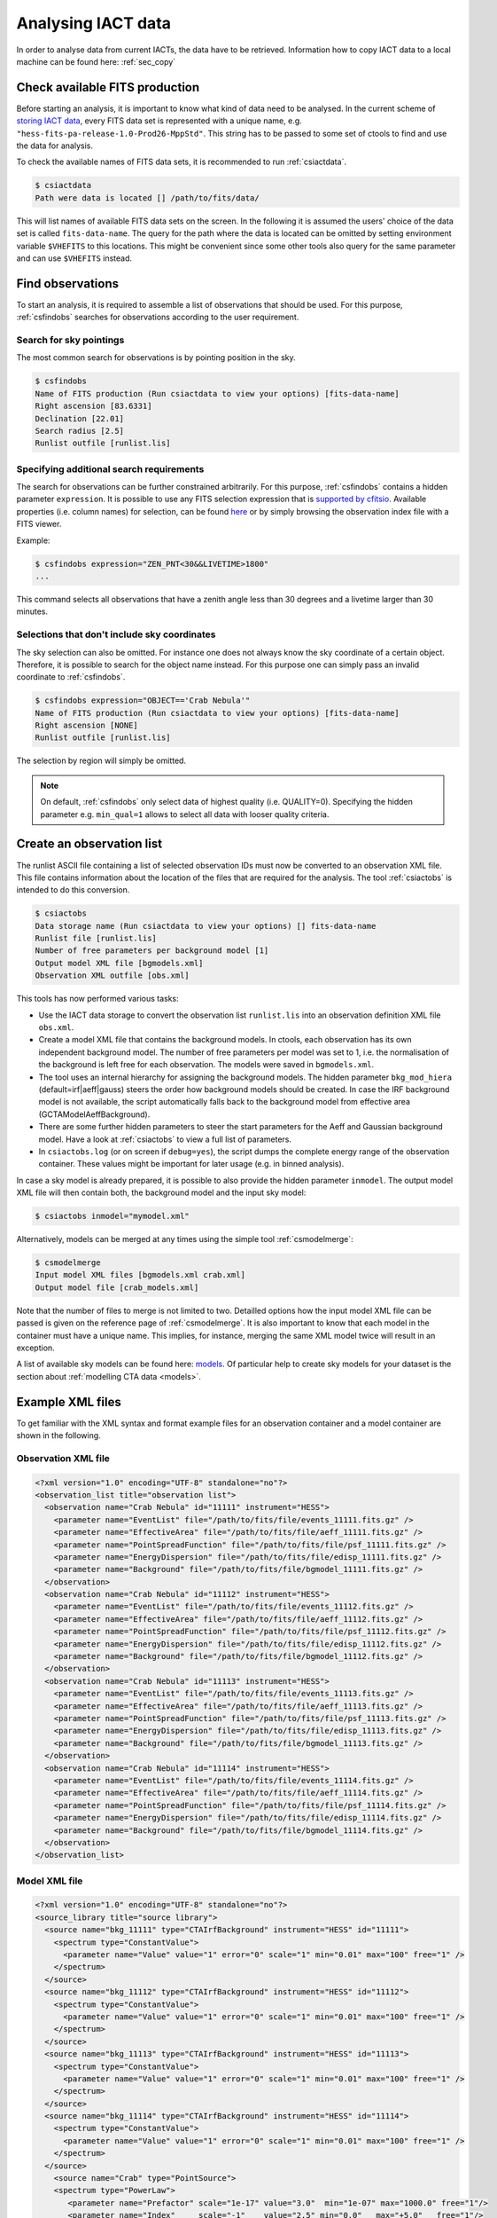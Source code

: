 .. _sec_analysis:

Analysing IACT data
===================

In order to analyse data from current IACTs, the data have to be retrieved. Information how
to copy IACT data to a local machine can be found here: :ref:`sec_copy`

Check available FITS production
-------------------------------
Before starting an analysis, it is important to know what kind of data need to be analysed.
In the current scheme of `storing IACT data <http://gamma-astro-data-formats.readthedocs.org/en/latest/data_storage/index.html>`_,
every FITS data set is represented with a unique name, e.g. ``"hess-fits-pa-release-1.0-Prod26-MppStd"``. This string
has to be passed to some set of ctools to find and use the data for analysis.

To check the available names of FITS data sets, it is recommended to run :ref:`csiactdata`.

.. code-block:: bash

  $ csiactdata
  Path were data is located [] /path/to/fits/data/
  
This will list names of available FITS data sets on the screen. In the following it is assumed the users' choice
of the data set is called ``fits-data-name``. The query for the path where the data is located can be
omitted by setting environment variable ``$VHEFITS`` to this locations. This might be convenient
since some other tools also query for the same parameter and can use ``$VHEFITS`` instead.

Find observations
-----------------
To start an analysis, it is required to assemble a list of observations that should be used. For this purpose,
:ref:`csfindobs` searches for observations according to the user requirement.

Search for sky pointings
^^^^^^^^^^^^^^^^^^^^^^^^
The most common search for observations is by pointing position in the sky.

.. code-block:: bash

  $ csfindobs
  Name of FITS production (Run csiactdata to view your options) [fits-data-name] 
  Right ascension [83.6331]
  Declination [22.01] 
  Search radius [2.5]
  Runlist outfile [runlist.lis]
  
  
Specifying additional search requirements
^^^^^^^^^^^^^^^^^^^^^^^^^^^^^^^^^^^^^^^^^
The search for observations can be further constrained arbitrarily. For this purpose, :ref:`csfindobs` contains a hidden parameter
``expression``. It is possible to use any FITS selection expression that is `supported by cfitsio <http://www.isdc.unige.ch/integral/download/osa/doc/10.1/osa_um_intro/node38.html>`_.
Available properties (i.e. column names) for selection, can be found `here <http://gamma-astro-data-formats.readthedocs.org/en/latest/data_storage/obs_index/index.html>`_ or by simply browsing the observation index file with a FITS viewer.

Example:

.. code-block:: bash

  $ csfindobs expression="ZEN_PNT<30&&LIVETIME>1800"
  ...
  
This command selects all observations that have a zenith angle less than 30 degrees and a livetime larger than 30 minutes.

Selections that don't include sky coordinates
^^^^^^^^^^^^^^^^^^^^^^^^^^^^^^^^^^^^^^^^^^^^^
The sky selection can also be omitted. For instance one does not always know the sky coordinate of a certain object.
Therefore, it is possible to search for the object name instead.
For this purpose one can simply pass an invalid coordinate to :ref:`csfindobs`.

.. code-block:: bash

  $ csfindobs expression="OBJECT=='Crab Nebula'"
  Name of FITS production (Run csiactdata to view your options) [fits-data-name] 
  Right ascension [NONE]
  Runlist outfile [runlist.lis]

The selection by region will simply be omitted.

.. note::

	On default, :ref:`csfindobs` only select data of highest quality (i.e. QUALITY=0). Specifying the hidden parameter e.g. ``min_qual=1``
	allows to select all data with looser quality criteria.

Create an observation list
--------------------------
The runlist ASCII file containing a list of selected observation IDs must now be converted to an
observation XML file. This file contains information about the location of the files that are required
for the analysis. The tool :ref:`csiactobs` is intended to do this conversion.

.. code-block:: bash

  $ csiactobs
  Data storage name (Run csiactdata to view your options) [] fits-data-name
  Runlist file [runlist.lis]
  Number of free parameters per background model [1] 
  Output model XML file [bgmodels.xml] 
  Observation XML outfile [obs.xml]

This tools has now performed various tasks:

* Use the IACT data storage to convert the observation list ``runlist.lis`` into an observation definition XML file ``obs.xml``.
* Create a model XML file that contains the background models. In ctools, each observation has its own independent background model. The number of free parameters per model was set to 1, i.e. the normalisation of the background is left free for each observation. The models were saved in ``bgmodels.xml``.
* The tool uses an internal hierarchy for assigning the background models. The hidden parameter ``bkg_mod_hiera`` (default=irf|aeff|gauss) steers the order how background models should be created. In case the IRF background model is not available, the script automatically falls back to the background model from effective area (GCTAModelAeffBackground). 
* There are some further hidden parameters to steer the start parameters for the Aeff and Gaussian background model. Have a look at :ref:`csiactobs` to view a full list of parameters.
* In ``csiactobs.log`` (or on screen if ``debug=yes``), the script dumps the complete energy range of the observation container. These values might be important for later usage (e.g. in binned analysis).

In case a sky model is already prepared, it is possible to also provide the hidden parameter ``inmodel``. The output
model XML file will then contain both, the background model and the input sky model:

.. code-block:: bash

  $ csiactobs inmodel="mymodel.xml"
  
Alternatively, models can be merged at any times using the simple tool :ref:`csmodelmerge`:

.. code-block:: bash

  $ csmodelmerge
  Input model XML files [bgmodels.xml crab.xml]
  Output model file [crab_models.xml]
  
Note that the number of files to merge is not limited to two. Detailled options how the input model XML file can
be passed is given on the reference page of :ref:`csmodelmerge`. It is also important to know that each model in the container
must have a unique name. This implies, for instance, merging the same XML model twice will result in an exception.

A list of available sky models can be found here: `models <http://gammalib.sourceforge.net/user_manual/modules/model.html>`_.
Of particular help to create sky models for your dataset is the section about :ref:`modelling CTA data <models>`.


Example XML files
-----------------
To get familiar with the XML syntax and format example files for an observation container and a model container
are shown in the following.

Observation XML file
^^^^^^^^^^^^^^^^^^^^

.. code-block:: xml

	<?xml version="1.0" encoding="UTF-8" standalone="no"?>
	<observation_list title="observation list">
	  <observation name="Crab Nebula" id="11111" instrument="HESS">
	    <parameter name="EventList" file="/path/to/fits/file/events_11111.fits.gz" />
	    <parameter name="EffectiveArea" file="/path/to/fits/file/aeff_11111.fits.gz" />
	    <parameter name="PointSpreadFunction" file="/path/to/fits/file/psf_11111.fits.gz" />
	    <parameter name="EnergyDispersion" file="/path/to/fits/file/edisp_11111.fits.gz" />
	    <parameter name="Background" file="/path/to/fits/file/bgmodel_11111.fits.gz" />
	  </observation>
	  <observation name="Crab Nebula" id="11112" instrument="HESS">
	    <parameter name="EventList" file="/path/to/fits/file/events_11112.fits.gz" />
	    <parameter name="EffectiveArea" file="/path/to/fits/file/aeff_11112.fits.gz" />
	    <parameter name="PointSpreadFunction" file="/path/to/fits/file/psf_11112.fits.gz" />
	    <parameter name="EnergyDispersion" file="/path/to/fits/file/edisp_11112.fits.gz" />
	    <parameter name="Background" file="/path/to/fits/file/bgmodel_11112.fits.gz" />
	  </observation>
	  <observation name="Crab Nebula" id="11113" instrument="HESS">
	    <parameter name="EventList" file="/path/to/fits/file/events_11113.fits.gz" />
	    <parameter name="EffectiveArea" file="/path/to/fits/file/aeff_11113.fits.gz" />
	    <parameter name="PointSpreadFunction" file="/path/to/fits/file/psf_11113.fits.gz" />
	    <parameter name="EnergyDispersion" file="/path/to/fits/file/edisp_11113.fits.gz" />
	    <parameter name="Background" file="/path/to/fits/file/bgmodel_11113.fits.gz" />
	  </observation>
	  <observation name="Crab Nebula" id="11114" instrument="HESS">
	    <parameter name="EventList" file="/path/to/fits/file/events_11114.fits.gz" />
	    <parameter name="EffectiveArea" file="/path/to/fits/file/aeff_11114.fits.gz" />
	    <parameter name="PointSpreadFunction" file="/path/to/fits/file/psf_11114.fits.gz" />
	    <parameter name="EnergyDispersion" file="/path/to/fits/file/edisp_11114.fits.gz" />
	    <parameter name="Background" file="/path/to/fits/file/bgmodel_11114.fits.gz" />
	  </observation>
	</observation_list>

Model XML file
^^^^^^^^^^^^^^

.. code-block:: xml

	<?xml version="1.0" encoding="UTF-8" standalone="no"?>
	<source_library title="source library">
	  <source name="bkg_11111" type="CTAIrfBackground" instrument="HESS" id="11111">
	    <spectrum type="ConstantValue">
	      <parameter name="Value" value="1" error="0" scale="1" min="0.01" max="100" free="1" />
	    </spectrum>
	  </source>
	  <source name="bkg_11112" type="CTAIrfBackground" instrument="HESS" id="11112">
	    <spectrum type="ConstantValue">
	      <parameter name="Value" value="1" error="0" scale="1" min="0.01" max="100" free="1" />
	    </spectrum>
	  </source>
	  <source name="bkg_11113" type="CTAIrfBackground" instrument="HESS" id="11113">
	    <spectrum type="ConstantValue">
	      <parameter name="Value" value="1" error="0" scale="1" min="0.01" max="100" free="1" />
	    </spectrum>
	  </source>
	  <source name="bkg_11114" type="CTAIrfBackground" instrument="HESS" id="11114">
	    <spectrum type="ConstantValue">
	      <parameter name="Value" value="1" error="0" scale="1" min="0.01" max="100" free="1" />
	    </spectrum>
	  </source>
	    <source name="Crab" type="PointSource">
	    <spectrum type="PowerLaw">
	       <parameter name="Prefactor" scale="1e-17" value="3.0"  min="1e-07" max="1000.0" free="1"/>
	       <parameter name="Index"     scale="-1"    value="2.5" min="0.0"   max="+5.0"   free="1"/>
	       <parameter name="Scale"     scale="1e6"   value="1.0"  min="0.01"  max="1000.0" free="0"/>
	    </spectrum>
	    <spatialModel type="SkyDirFunction">
	      <parameter name="RA"  scale="1.0" value="83.6331" min="-360" max="360" free="1"/>
	      <parameter name="DEC" scale="1.0" value="22.0145" min="-90"  max="90"  free="1"/>
	    </spatialModel>
	  </source>
	</source_library>

.. note::

   It is important to ensure background models are properly linked to their respective observation.
   Therefore it is required to keep the attributes ``instrument`` and ``id`` the same for the observation
   and the corresponding background model. The tool :ref:`csiactobs` makes sure this is the case.

Run ctselect
------------
To prepare the data for analysis, cuts have to be applied to the event data. The selection is performed by :ref:`ctselect`.
This tool writes out selected event lists into the local directory. If the observation XML file contains several runs, it is recommended
to first create a separate folder and specify this folder in the hidden ``prefix`` argument.

.. code-block:: bash

  $ mkdir selected
  
.. code-block:: bash

  $ ctselect usethres=DEFAULT usepnt=yes prefix=selected/selected_
  Input event list or observation definition file [events.fits] obs.xml
  Lower energy limit (TeV) [0.1]
  Upper energy limit (TeV) [100.0]
  Radius of ROI (degrees) (0-180) [3.0] 2.5
  Start time (CTA MET in seconds) [0.0]
  End time (CTA MET in seconds) [0.0]
  Output event list or observation definition file [selected_events.fits] selected_obs.xml 
  
For IACT analysis, it is recommended to use the hidden parameter ``usethres="DEFAULT"``. This instructs :ref:`ctselect`
to extract the safe energy range from the instrument response functions and apply them to the data. This safe energy range
is thus superior to the energy limit passed via the user parameters. In addition, to analyse the complete field of view,
the parameter ``usepnt=yes`` uses, for each observation, the pointing position as centre for the selection radius.
The radius parameter is dependent on the intrument, for an instrument with a 5 degree field of view, a radius of 2.5 degrees
seems reasonable. The time selection is not applied in the above example since an invalid time range was provided.
For time-resolved analysis, it is important to know the MET time that is required to extract.
The result of the selection step is written into the observation XML file ``selected_obs.xml``, which now contains references
to the new selected event FITS files.

Unbinned analysis
-----------------
Once the data is selected, the easiest way to analyse is an unbinned analysis. Note that the input model XML
file must now contain the background models and source components to describe the field of view.

.. code-block:: bash

  $ ctlike
  Event list, counts cube or observation definition file [events.fits] selected_obs.xml
  Source model [$CTOOLS/share/models/crab.xml] crab_models.xml
  Source model output file [crab_results.xml]
  
The result of the fit was stored in 'crab_results.xml'. Note that fitted parameters, ``Prefactors`` in particular,
typically use MeV as energy unit. To monitor the progress of the fit on the screen, one can simply run with the option ``debug=yes``.
Alternatively, the logfile ``ctlike.log`` can be inspected after the fit. 

On default, energy dispersion is not considered in the fit. To switch on the usage of the energy migration matrix,
the hidden parameter ``edisp=yes`` can be provided. Note that this will cause a significant reduction of the computing
speed.

Stacked (binned) analysis
-------------------------
The stacked analysis mode is using a binned analysis where all observations are included and stacked into one event cube.
This analysis mode is much faster than unbinned analysis when having a large dataset (e.g. > 100 hours).
For this type of binned analysis, some intermediate data products have to be produced. The products are a binned data cube,
an exposure cube, a psf cube, and a background cube. 

Bin events
^^^^^^^^^^

.. code-block:: bash

  $ ctbin
  Event list or observation definition file [events.fits] selected_obs.xml
  First coordinate of image center in degrees (RA or galactic l) (0-360) [83.63]
  Second coordinate of image center in degrees (DEC or galactic b) (-90-90) [22.01]
  Projection method (AIT|AZP|CAR|MER|MOL|STG|TAN) [CAR]
  Coordinate system (CEL - celestial, GAL - galactic) (CEL|GAL) [CEL]
  Image scale (in degrees/pixel) [0.02]
  Size of the X axis in pixels [200] 
  Size of the Y axis in pixels [200]
  Algorithm for defining energy bins (FILE|LIN|LOG) [LOG]
  Start value for first energy bin in TeV [0.1] 0.5
  Stop value for last energy bin in TeV [100.0] 50
  Number of energy bins [20]
  Output counts cube [cntcube.fits]

Note that bins only get filled if bin of the cube is fully contained in the energy range and RoI of a considered observation.
It is therefore useful to provide the energy range given by :ref:`csiactobs` above. This ensures a maximum agreement between
observations and binning and reduces the loss of data.

Create exposure cube
^^^^^^^^^^^^^^^^^^^^
After binning the events into a three-dimensional cube, an exposure cube has to be computed.
The exposure is defined as the effective area times the dead-time corrected observation time.
Each observation from the input container gets stacked in the resulting cube. The exposure is stored
in units of cm^2 s. The exposure cube does not have to contain the same binning as the event cube
but for simplicity, the event cube can be passed to adopt the binning parameters. This task is performed by
:ref:`ctexpcube`.

.. code-block:: bash

  $ ctexpcube
  Event list or observation definition file [NONE] selected_obs.xml
  Input counts cube file to extract exposure cube definition [NONE] cntcube.fits
  Output exposure cube file [expcube.fits]
  
Alternatively, the exposure cube can be created with different binning than the event cube:

.. code-block:: bash

  $ ctexpcube
  Input event list or observation definition XML file [NONE] selected_obs.xml 
  Input counts cube file to extract exposure cube definition [NONE] 
  First coordinate of image center in degrees (RA or galactic l) (0-360) [83.63] 
  Second coordinate of image center in degrees (DEC or galactic b) (-90-90) [22.01] 
  Projection method (AIT|AZP|CAR|MER|MOL|STG|TAN) [CAR] 
  Coordinate system (CEL - celestial, GAL - galactic) (CEL|GAL) [CEL] 
  Image scale (in degrees/pixel) [0.02] 0.04
  Size of the X axis in pixels [200] 100
  Size of the Y axis in pixels [200] 100
  Lower energy limit (TeV) [0.5] 
  Upper energy limit (TeV) [50.0] 
  Number of energy bins [20] 30
  Output exposure cube file [expcube.fits] 

Create psf cube
^^^^^^^^^^^^^^^
As a next step for the binned analysis, a cube containing the point spread function (PSF) must be computed.
Since the PSF cannot be stored by one single parameter, The PSF cube computed by :ref:`ctpsfcube` has a fourth dimension.
In each bin of the cube, the PSF ist stored as a function of offset from source. The granularity of the
PSF histogram is determined by the hidden parameter ``anumbins`` (default: 200). Therefore, when passing
the event cube ot adopt the sky binning for the PSF cube, the resulting FITS file can become quite large due to
the fourth dimension. Usually in IACT analysis, the PSF doesn't change too dramatically across the field of view.
Therefore the user can think about reducing the spatial binning of the PSF cube:

.. code-block:: bash

  $ ctpsfcube
  Input event list or observation definition XML file [NONE] selected_obs.xml 
  Input counts cube file to extract PSF cube definition [NONE] 
  First coordinate of image center in degrees (RA or galactic l) (0-360) [83.63] 
  Second coordinate of image center in degrees (DEC or galactic b) (-90-90) [22.01] 
  Projection method (AIT|AZP|CAR|MER|MOL|STG|TAN) [CAR] 
  Coordinate system (CEL - celestial, GAL - galactic) (CEL|GAL) [CEL] 
  Image scale (in degrees/pixel) [1.0] 0.2
  Size of the X axis in pixels [10] 20
  Size of the Y axis in pixels [10] 20
  Lower energy limit (TeV) [0.1] 0.5
  Upper energy limit (TeV) [100.0] 50
  Number of energy bins [20] 
  Output PSF cube file [psfcube.fits]
  
Depending on the required PSF precision, one could reduce the number of offset bins via the hidden parameter
``anumbins``:

.. code-block:: bash

  $ ctpsfcube anumbins=100

Create background cube
^^^^^^^^^^^^^^^^^^^^^^
Last but not least, for a binned IACT analysis a cube containing the background rate in sky coordinates and
reconstructed energy has to be computed. This task is performed by :ref:`ctbkgcube`. The binning here can also differ
from the event cube. For simplicity, however, the example below uses the event cube to adopt the binning.

.. code-block:: bash

  $ ctbkgcube debug=yes
  Input event list or observation definition XML file [NONE] selected_obs.xml 
  Input counts cube file to extract background cube definition [NONE] cntcube.fits 
  Input model XML file [NONE] crab_models.xml 
  Output background cube file [bkgcube.fits] 
  Output model XML file [NONE] binned_models.xml

Note that this tool also requires the parameters of an input and output model. In the model XML file that came out of
:ref:`csiactobs`, one background model per observation is included. This models get merged and averaged in the background
sky cube. In the output model the background models per obseervation will be removed. Instead, a global background model
for the newly created background cube is included. Sky models present in the input model XML file will also be included in the 
new XML file, which subsequently can be used for binned :ref:`ctlike`.

Example for stacked model XML file
^^^^^^^^^^^^^^^^^^^^^^^^^^^^^^^^^^
The output model of :ref:`ctbkgcube` looks the following:

.. code-block:: xml

	<?xml version="1.0" encoding="UTF-8" standalone="no"?>
	<source_library title="source library">
	  <source name="BackgroundModel" type="CTACubeBackground" instrument="CTA,HESS,MAGIC,VERITAS">
	    <spectrum type="PowerLaw">
	      <parameter name="Prefactor" value="1" error="0" scale="1" min="0.01" max="100" free="1" />
	      <parameter name="Index" value="0" error="0" scale="1" min="-5" max="5" free="1" />
	      <parameter name="Scale" value="1" scale="1e+06" free="0" />
	    </spectrum>
	  </source>
	  <source name="Crab" type="PointSource">
	    <spectrum type="PowerLaw">
	       <parameter name="Prefactor" scale="1e-17" value="3.0"  min="1e-07" max="1000.0" free="1"/>
	       <parameter name="Index"     scale="-1"    value="2.48" min="0.0"   max="+5.0"   free="1"/>
	       <parameter name="Scale"     scale="1e6"   value="1."  min="0.01"  max="1000.0" free="0"/>
	    </spectrum>
	    <spatialModel type="SkyDirFunction">
	      <parameter name="RA"  scale="1.0" value="83.6331" min="-360" max="360" free="0"/>
	      <parameter name="DEC" scale="1.0" value="22.0145" min="-90"  max="90"  free="0"/>
	    </spatialModel>
	  </source>
	</source_library>
	
The background model with ``type=CTACubeBackground`` is used to scale the background cube stored in the FITS file
created by :ref:`ctbkgcube`.

Run ctlike
^^^^^^^^^^
Having all the intermediate data products ready, a binned analysis can be conducted using :ref:`ctlike`.

.. code-block:: bash

  $ ctlike
  Input event list, counts cube or observation definition XML file [events.fits] cntcube.fits 
  Input exposure cube file (only needed for stacked analysis) [NONE] expcube.fits 
  Input PSF cube file (only needed for stacked analysis) [NONE] psfcube.fits 
  Input background cube file (only needed for stacked analysis) [NONE] bkgcube.fits 
  Input model XML file [binned_models.xml]
  Output model XML file [binned_results.xml]
	
Note that when passing an event cube to :ref:`ctlike`, the tool behaves differently than in unbinned mode.
It queries directly for the additional ingredients for the binned analysis. It is important to pass the background model
generated by :ref:`ctbkgcube` here to ensure the proper modelling of the background in the fit.
The usage of energy dispersion cannot be included in binned analyses yet. Therefore, the hidden parameter ``edisp=yes``
has no effect in this case.




